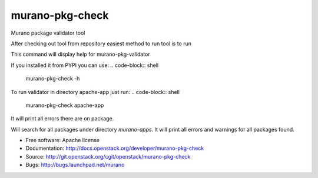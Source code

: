 ===============================
murano-pkg-check
===============================

Murano package validator tool

After checking out tool from repository easiest method to run tool is to run

.. code-block:: shell
  tox -e venv -- murano-pkg-check -h

This command will display help for murano-pkg-validator

If you installed it from PYPI you can use:
.. code-block:: shell
  murano-pkg-check -h

To run validator in directory apache-app just run:
.. code-block:: shell
  murano-pkg-check apache-app

It will print all errors there are on package.

.. code-block:: shell
  murano-pkg-check --discovery murano-apps

Will search for all packages under directory `murano-apps`. It will print all
errors and warnings for all packages found.

* Free software: Apache license
* Documentation: http://docs.openstack.org/developer/murano-pkg-check
* Source: http://git.openstack.org/cgit/openstack/murano-pkg-check
* Bugs: http://bugs.launchpad.net/murano

